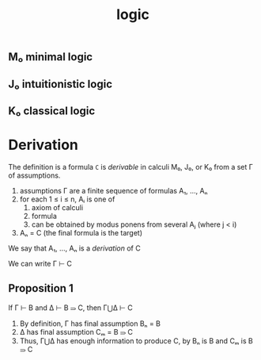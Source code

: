 #+title: logic
#+html_link_home: index

** M₀ minimal logic

** J₀ intuitionistic logic

** K₀ classical logic

* Derivation

	 The definition is a formula ~C~ is /derivable/ in calculi M₀, J₀, or K₀ from a set Γ of assumptions.

	 1. assumptions Γ are a finite sequence of formulas A₁, ..., Aₙ
	 2. for each 1 ≤ i ≤ n, Aᵢ is one of
			1. axiom of calculi
			2. formula
			3. can be obtained by modus ponens from several Aⱼ (where j < i)
	 3. Aₙ = C (the final formula is the target)

	 We say that A₁, ..., Aₙ is a /derivation/ of C

	 We can write Γ ⊢ C

** Proposition 1

	 If Γ ⊢ B and Δ ⊢ B ⥰ C, then Γ⋃Δ ⊢ C

	 1. By definition, Γ has final assumption Bₙ = B
	 2. Δ has final assumption Cₘ = B ⥰ C
	 3. Thus, Γ⋃Δ has enough information to produce C, by Bₙ is B and Cₘ is B ⥰ C

